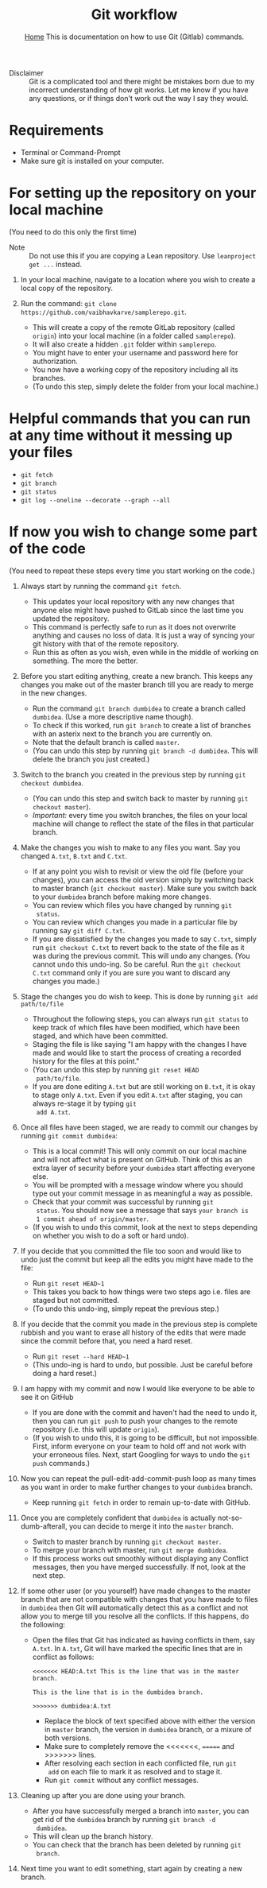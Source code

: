 #+title: Git workflow
#+options: toc:2 H:2
#+HTML_HEAD: <link rel="stylesheet" type="text/css" href="css/stylesheet.css" />
#+subtitle: [[file:index.org][Home]]
#+subtitle:  This is documentation on how to use Git (Gitlab) commands.

- Disclaimer :: Git is a complicated tool and there might be mistakes
                born due to my incorrect understanding of how git
                works. Let me know if you have any questions, or if
                things don't work out the way I say they would.

* Requirements
- Terminal or Command-Prompt
- Make sure git is installed on your computer.

* For setting up the repository on your local machine
  (You need to do this only the first time)

- Note :: Do not use this if you are copying a Lean repository. Use
          =leanproject get ...= instead.
  
1. In your local machine, navigate to a location where you wish to
   create a local copy of the repository.

2. Run the command:
   =git clone https://github.com/vaibhavkarve/samplerepo.git=.
   - This will create a copy of the remote GitLab repository (called
     =origin=) into your local machine (in a folder called
     =samplerepo=).
   - It will also create a hidden =.git= folder within
     =samplerepo=.
   - You might have to enter your username and password here for
     authorization.
   - You now have a working copy of the repository including all its
     branches.
   - (To undo this step, simply delete the folder from your local
     machine.)

* Helpful commands that you can run at any time without it messing up your files

- =git fetch=
- =git branch=
- =git status=
- =git log --oneline --decorate --graph --all=

* If now you wish to change some part of the code
(You need to repeat these steps every time you start working on the code.)


3.  Always start by running the command =git fetch=.
    - This updates your local repository with any new changes that
      anyone else might have pushed to GitLab since the last time you
      updated the repository.
    - This command is perfectly safe to run as it does not overwrite
      anything and causes no loss of data. It is just a way of syncing
      your git history with that of the remote repository.
    - Run this as often as you wish, even while in the middle of
      working on something. The more the better.

4.  Before you start editing anything, create a new branch. This keeps
   any changes you make out of the master branch till you are ready to
   merge in the new changes.

    - Run the command =git branch dumbidea= to create a branch called
      =dumbidea=. (Use a more descriptive name though).
    - To check if this worked, run =git branch= to create a list of
      branches with an asterix next to the branch you are currently
      on.
    - Note that the default branch is called =master=.
    - (You can undo this step by running =git branch -d dumbidea=. This
      will delete the branch you just created.)

5.  Switch to the branch you created in the previous step by running
   =git checkout dumbidea=.

    - (You can undo this step and switch back to master by running
      =git checkout master=).
    - /Important:/ every time you switch branches, the files on your
      local machine will change to reflect the state of the files in
      that particular branch.

6.  Make the changes you wish to make to any files you want. Say you
   changed =A.txt=, =B.txt= and =C.txt=.

    - If at any point you wish to revisit or view the old file (before
      your changes), you can access the old version simply by switching
      back to master branch (=git checkout master=). Make sure you
      switch back to your =dumbidea= branch before making more changes.
    - You can review which files you have changed by running =git
      status=.
    - You can review which changes you made in a particular file by
      running say =git diff C.txt=.
    - If you are dissatisfied by the changes you made to say =C.txt=,
      simply run =git checkout C.txt= to revert back to the state of the
      file as it was during the previous commit. This will undo any
      changes. (You cannot undo this undo-ing. So be careful. Run the
      =git checkout C.txt= command only if you are sure you want to
      discard any changes you made.)

7.  Stage the changes you do wish to keep. This is done by running
    =git add path/to/file=

    - Throughout the following steps, you can always run =git status=
      to keep track of which files have been modified, which have been
      staged, and which have been committed.
    - Staging the file is like saying "I am happy with the changes I
      have made and would like to start the process of creating a
      recorded history for the files at this point."
    - (You can undo this step by running =git reset HEAD
      path/to/file=.
    - If you are done editing =A.txt= but are still working on
      =B.txt=, it is okay to stage only =A.txt=. Even if you edit
      =A.txt= after staging, you can always re-stage it by typing =git
      add A.txt=.

8. Once all files have been staged, we are ready to commit our changes
   by running =git commit dumbidea=:

    - This is a local commit! This will only commit on our local
      machine and will not affect what is present on GitHub. Think of
      this as an extra layer of security before your =dumbidea= start
      affecting everyone else.
    - You will be prompted with a message window where you should type
      out your commit message in as meaningful a way as possible.
    - Check that your commit was successful by running =git
      status=. You should now see a message that says =your branch is
      1 commit ahead of origin/master=.
    - (If you wish to undo this commit, look at the next to steps
      depending on whether you wish to do a soft or hard undo).

9.  If you decide that you committed the file too soon and would like
   to undo just the commit but keep all the edits you might have made
   to the file:

    - Run =git reset HEAD~1=
    - This takes you back to how things were two steps ago i.e. files
      are staged but not committed.
    - (To undo this undo-ing, simply repeat the previous step.)

10. If you decide that the commit you made in the previous step is
    complete rubbish and you want to erase all history of the edits
    that were made since the commit before that, you need a hard
    reset.

    - Run =git reset --hard HEAD~1=
    - (This undo-ing is hard to undo, but possible. Just be careful
      before doing a hard reset.)

11. I am happy with my commit and now I would like everyone to be able
    to see it on GitHub

    - If you are done with the commit and haven't had the need to undo
      it, then you can run =git push= to push your changes to the
      remote repository (i.e. this will update =origin=).
    - (If you wish to undo this, it is going to be difficult, but not
      impossible. First, inform everyone on your team to hold off and
      not work with your erroneous files. Next, start Googling for
      ways to undo the =git push= commands.)

12. Now you can repeat the pull-edit-add-commit-push loop as many
    times as you want in order to make further changes to your
    =dumbidea= branch.

    - Keep running =git fetch= in order to remain up-to-date with GitHub.

13. Once you are completely confident that =dumbidea= is actually
    not-so-dumb-afterall, you can decide to merge it into the =master=
    branch.

    - Switch to master branch by running =git checkout master=.
    - To merge your branch with master, run =git merge dumbidea=.
    - If this process works out smoothly without displaying any
      Conflict messages, then you have merged successfully. If not,
      look at the next step.

14. If some other user (or you yourself) have made changes to the
    master branch that are not compatible with changes that you have
    made to files in =dumbidea= then Git will automatically detect
    this as a conflict and not allow you to merge till you resolve all
    the conflicts. If this happens, do the following:

    - Open the files that Git has indicated as having conflicts in
      them, say =A.txt=. In =A.txt=, Git will have marked the specific
      lines that are in conflict as follows:
      
      =<<<<<<< HEAD:A.txt This is the line that was in the master branch.=

      =This is the line that is in the dumbidea branch.=

      =>>>>>>> dumbidea:A.txt=
    
     - Replace the block of text specified above with either the
       version in =master= branch, the version in =dumbidea= branch,
       or a mixure of both versions.
     - Make sure to completely remove the <<<<<<<, ======= and >>>>>>>
       lines.
     - After resolving each section in each conflicted file, run =git
       add= on each file to mark it as resolved and to stage it.
     - Run =git commit= without any conflict messages.

15. Cleaning up after you are done using your branch.

     - After you have successfully merged a branch into =master=, you
       can get rid of the =dumbidea= branch by running =git branch -d
       dumbidea=.
     - This will clean up the branch history.
     - You can check that the branch has been deleted by running =git
       branch=.

16. Next time you want to edit something, start again by creating a
    new branch.
